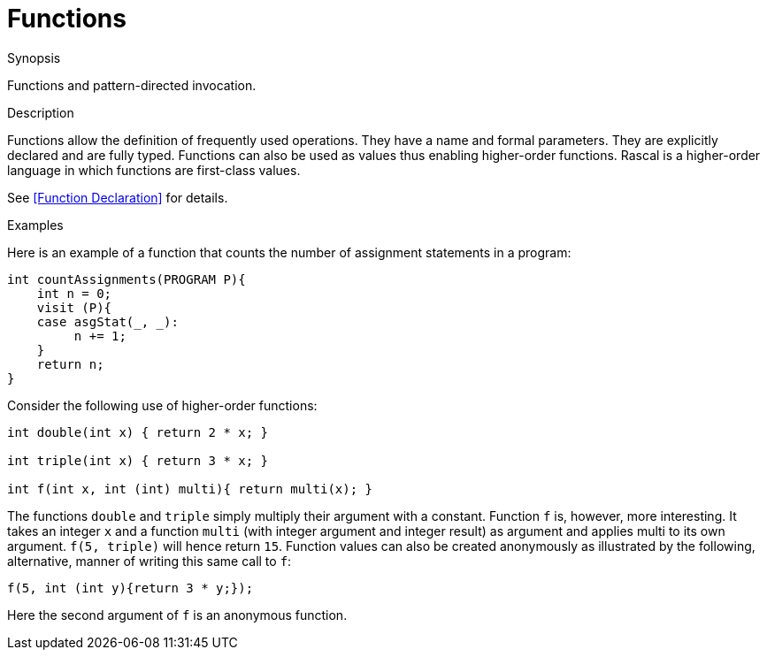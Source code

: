 
[[Concepts-Functions]]
# Functions
:concept: Concepts/Functions

.Synopsis
Functions and pattern-directed invocation.

.Syntax

.Types

.Function

.Description
Functions allow the definition of frequently used operations. They have a name and formal parameters. They are explicitly declared and are fully typed. 
Functions can also be used as values thus enabling higher-order functions. 
Rascal is a higher-order language in which functions are first-class values.

See <<Function Declaration>> for details.

.Examples
Here is an example of a function that counts the number of assignment statements in a program:
[source,rascal]
----
int countAssignments(PROGRAM P){
    int n = 0;
    visit (P){
    case asgStat(_, _):
         n += 1;
    }
    return n;
}
----

Consider the following use of higher-order functions:
[source,rascal]
----
int double(int x) { return 2 * x; }

int triple(int x) { return 3 * x; }

int f(int x, int (int) multi){ return multi(x); }
----

The functions `double` and `triple` simply multiply their argument with a constant. 
Function `f` is, however, more interesting. 
It takes an integer `x` and a function `multi` (with integer argument and integer result) as argument and 
applies multi to its own argument. `f(5, triple)` will hence return `15`. 
Function values can also be created anonymously as illustrated by the following, alternative, 
manner of writing this same call to `f`:
[source,rascal]
----
f(5, int (int y){return 3 * y;});
----

Here the second argument of `f` is an anonymous function.

.Benefits

.Pitfalls


:leveloffset: +1

:leveloffset: -1